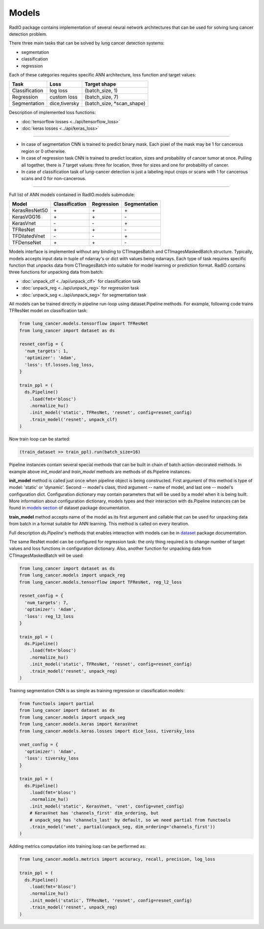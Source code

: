 Models
======

RadIO package contains implementation of several neural network architectures
that can be used for solving lung cancer detection problem.

There three main tasks that can be solved by lung cancer detection systems:

- segmentation
- classification
- regression

Each of these categories requires specific ANN architecture, loss function
and target values:

+----------------+---------------+----------------------------+
|      Task      |     Loss      |      Target shape          |
+================+===============+============================+
| Classification |   log loss    |     (batch_size, 1)        |
+----------------+---------------+----------------------------+
| Regression     |  custom loss  |    (batch_size, 7)         |
+----------------+---------------+----------------------------+
|  Segmentation  | dice,tiversky | (batch_size, *scan_shape)  |
+----------------+---------------+----------------------------+

Description of implemented loss functions:

- :doc:`tensorflow losses <../api/tensorflow_loss>`
- :doc:`keras losses <../api/keras_loss>`

------------------------------------------------------------------------------------

* In case of segmentation CNN is trained to predict binary mask.
  Each pixel of the mask may be 1 for cancerous region or 0 otherwise.

* In case of regression task CNN is trained to predict location, sizes and probability
  of cancer tumor at once. Pulling all together, there is 7 target values:
  three for location, three for sizes and one for probability of cancer.


* In case of classification task of lung-cancer detection is just a labeling input
  crops or scans with 1 for cancerous scans and 0 for non-cancerous.

------------------------------------------------------------------------------------


Full list of ANN models contained in RadIO.models submodule:

+---------------+----------------+-------------+--------------+
|     Model     | Classification |  Regression | Segmentation |
+===============+================+=============+==============+
| KerasResNet50 |        \+      |      \+     |       \+     |
+---------------+----------------+-------------+--------------+
| KerasVGG16    |        \+      |      \+     |       \-     |
+---------------+----------------+-------------+--------------+
| KerasVnet     |        \-      |      \-     |       \+     |
+---------------+----------------+-------------+--------------+
| TFResNet      |        \+      |      \+     |       \-     |
+---------------+----------------+-------------+--------------+
| TFDilatedVnet |        \-      |      \-     |       \+     |
+---------------+----------------+-------------+--------------+
| TFDenseNet    |        \+      |      \+     |       \-     |
+---------------+----------------+-------------+--------------+


Models interface is implemented without any binding to CTImagesBatch
and CTImagesMaskedBatch structure. Typically, models accepts input data in
tuple of ndarray's or dict with values being ndarrays. Each type of task
requires specific function that unpacks data from CTImagesBatch into
suitable for model learning or prediction format.
RadIO contains three functions for unpacking data from batch:

- :doc:`unpack_clf <../api/unpack_clf>` for classification task
- :doc:`unpack_reg <../api/unpack_reg>` for regression task
- :doc:`unpack_seg <../api/unpack_seg>` for segmentation task


All models can be trained directly in
pipeline run-loop using dataset.Pipeline methods. For example, following code
trains TFResNet model on classification task:

.. code-block:: python

  from lung_cancer.models.tensorflow import TFResNet
  from lung_cancer import dataset as ds

  resnet_config = {
    'num_targets': 1,
    'optimizer': 'Adam',
    'loss': tf.losses.log_loss,
  }

  train_ppl = (
    ds.Pipeline()
      .load(fmt='blosc')
      .normalize_hu()
      .init_model('static', TFResNet, 'resnet', config=resnet_config)
      .train_model('resnet', unpack_clf)
  )

Now train loop can be started:

.. code-block:: python

  (train_dataset >> train_ppl).run(batch_size=16)

Pipeline instances contain several special methods that can be built in chain of
batch action-decorated methods. In example above `init_model` and `train_model`
methods are methods of ds.Pipeline instances.

**init_model** method is called just once
when pipeline object is being constructed. First argument of this method is
type of model: 'static' or 'dynamic'. Second -- model's class,
third argument -- name of model, and last one -- model's configuration dict.
Configuration dictionary may contain parameters that will be used by a model
when it is being built. More information about configuration dictionary, models types
and their interaction with ds.Pipeline instances
can be found in `models section <https://analysiscenter.github.io/dataset/intro/models.html>`_
of dataset package documentation.

**train_model** method accepts name of the model as its first argument and
callable that can be used for unpacking data from batch in a format suitable for
ANN learning. This method is called on every iteration.

Full description `ds.Pipeline`'s methods that enables interaction with models
can be in `dataset <https://analysiscenter.github.io/dataset/intro/models.html>`_ package documentation.

The same ResNet model can be configured for regression task: the only thing
required is to change number of target values and loss functions
in configuration dictionary. Also, another function for unpacking data from
CTImagesMaskedBatch will be used:

.. code-block:: python

  from lung_cancer import dataset as ds
  from lung_cancer.models import unpack_reg
  from lung_cancer.models.tensorflow import TFResNet, reg_l2_loss

  resnet_config = {
    'num_targets': 7,
    'optimizer': 'Adam',
    'loss': reg_l2_loss
  }

  train_ppl = (
    ds.Pipeline()
      .load(fmt='blosc')
      .normalize_hu()
      .init_model('static', TFResNet, 'resnet', config=resnet_config)
      .train_model('resnet', unpack_reg)
  )

Training segmentation CNN is as simple as training regression or classification
models:

.. code-block:: python

  from functools import partial
  from lung_cancer import dataset as ds
  from lung_cancer.models import unpack_seg
  from lung_cancer.models.keras import KerasVnet
  from lung_cancer.models.keras.losses import dice_loss, tiversky_loss

  vnet_config = {
    'optimizer': 'Adam',
    'loss': tiversky_loss
  }

  train_ppl = (
    ds.Pipeline()
      .load(fmt='blosc')
      .normalize_hu()
      .init_model('static', KerasVnet, 'vnet', config=vnet_config)
      # KerasVnet has 'channels_first' dim_ordering, but
      # unpack_seg has 'channels_last' by default, so we need partial from functools
      .train_model('vnet', partial(unpack_seg, dim_ordering='channels_first'))
  )


Adding metrics computation into training loop can be performed as:

.. code-block:: python

  from lung_cancer.models.metrics import accuracy, recall, precision, log_loss

  train_ppl = (
    ds.Pipeline()
      .load(fmt='blosc')
      .normalize_hu()
      .init_model('static', TFResNet, 'resnet', config=resnet_config)
      .train_model('resnet', unpack_reg)
  )
